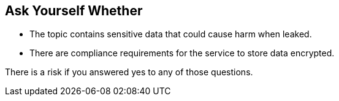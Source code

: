 == Ask Yourself Whether

* The topic contains sensitive data that could cause harm when leaked.
* There are compliance requirements for the service to store data encrypted.

There is a risk if you answered yes to any of those questions.
